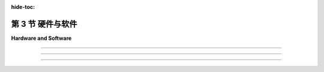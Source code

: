 :hide-toc:

第 3 节 硬件与软件
======================

**Hardware and Software**

.. tab:: 中文

    我们将以OpenGL作为3D图形编程的主要基础。最初的 :term:`OpenGL` 版本于1992年由一家名为Silicon Graphics的公司发布，该公司以其图形工作站而闻名——这是设计用于密集图形应用的强大且昂贵的计算机。（今天，您的智能手机具有更多的图形计算能力。）OpenGL受到大多数现代计算设备的图形硬件支持，包括台式计算机、笔记本电脑和许多移动设备。作为 :term:`WebGL` 的形式，它是Web上大多数3D图形的使用方式。本节将为您介绍一些关于OpenGL历史和支持它的图形硬件的背景知识。

    在最初的台式计算机中，屏幕内容是由 **中央处理器** (:term:`CPU`) 直接管理的。例如，要在屏幕上绘制一条线段，CPU将运行一个循环来设置沿线的每个像素的颜色。不用说，图形可能会占用CPU大量的时间。与我们今天期望的相比，图形性能非常慢。那么，有什么变化呢？当然，计算机总体上更快了，但最大的变化是在现代计算机中，图形处理是由一种称为 **图形处理器** (:term:`GPU`) 的专用组件完成的。 GPU包括用于执行图形计算的处理器； 实际上，它可以包含大量的这种处理器，这些处理器并行工作以大大加速图形操作。 它还包括专用内存，用于存储诸如图像和坐标列表之类的东西。 GPU处理器对存储在GPU内存中的数据具有非常快的访问速度——比它们访问存储在计算机主内存中的数据要快得多。

    要绘制一条线或执行其他图形操作，CPU只需将命令以及任何必要的数据发送到GPU，GPU负责实际执行这些命令。 CPU将大部分图形工作交给了GPU，后者被优化为非常快地执行这项工作。 GPU理解的命令集组成了GPU的 **接口** (:term:`API`) 。 OpenGL是图形API的一个例子，大多数GPU支持OpenGL，意味着它们可以理解OpenGL命令，或者至少OpenGL命令可以被有效地转换为GPU可以理解的命令。

    OpenGL并不是唯一的图形API。 实际上，它正在被更现代的替代方案所取代，包括 **伏尔甘** (:term:`Vulkan`)，这是由负责OpenGL的同一组织开发的开放API。 还有一些由苹果和微软使用的专有API： :term:`Metal` 和 :term:`direct3D` 。 至于Web，一个名为 :term:`WebGPU` 的新API已经开发了一段时间，并且已经在一些Web浏览器中实现了。 这些较新的API是复杂且底层的。 它们更多地设计用于速度和效率，而不是易用性。 本教材不涵盖Metal、Direct3D和Vulkan，但在 :ref:`第9章 <c9>` 中介绍了WebGPU。 在大部分的内容中，我们将使用OpenGL，因为它提供了一个更容易入门的3D图形介绍，以及WebGL，因为它仍然是Web浏览器中3D图形的主要API。

.. tab:: 英文

    We will be using OpenGL as the primary basis for 3D graphics programming. The original version of OpenGL was released in 1992 by a company named Silicon Graphics, which was known for its graphics workstations—powerful, expensive computers designed for intensive graphical applications. (Today, you have more graphics computing power on your smart phone.) OpenGL is supported by the graphics hardware in most modern computing devices, including desktop computers, laptops, and many mobile devices. In the form of WebGL, it is the used for most 3D graphics on the Web. This section will give you a bit of background about the history of OpenGL and about the graphics hardware that supports it.

    In the first desktop computers, the contents of the screen were managed directly by the CPU. For example, to draw a line segment on the screen, the CPU would run a loop to set the color of each pixel that lies along the line. Needless to say, graphics could take up a lot of the CPU's time. And graphics performance was very slow, compared to what we expect today. So what has changed? Computers are much faster in general, of course, but the big change is that in modern computers, graphics processing is done by a specialized component called a GPU, or Graphics Processing Unit. A GPU includes processors for doing graphics computations; in fact, it can include a large number of such processors that work in parallel to greatly speed up graphical operations. It also includes its own dedicated memory for storing things like images and lists of coordinates. GPU processors have very fast access to data that is stored in GPU memory—much faster than their access to data stored in the computer's main memory.

    To draw a line or perform some other graphical operation, the CPU simply has to send commands, along with any necessary data, to the GPU, which is responsible for actually carrying out those commands. The CPU offloads most of the graphical work to the GPU, which is optimized to carry out that work very quickly. The set of commands that the GPU understands make up the API of the GPU. OpenGL is an example of a graphics API, and most GPUs support OpenGL in the sense that they can understand OpenGL commands, or at least that OpenGL commands can efficiently be translated into commands that the GPU can understand.

    OpenGL is not the only graphics API. In fact, it is in the process of being replaced by more modern alternatives, including Vulkan an open API from the same group that is responsible for OpenGL. There are also proprietary APIs used by Apple and Microsoft: Metal and Direct3D. As for the Web, a new API called WebGPU has been under development for some time and is already implemented in some Web browsers. These newer APIs are complex and low-level. They are designed more for speed and efficiency rather than ease-of-use. Metal, Direct3D, and Vulkan are not covered in this textbook, but WebGPU is introduced in :ref:`Chapter 9 <c9>` . For most of the book, we will use OpenGL, because it provides an easier introduction to 3D graphics, and WebGL, because it is still the major API for 3D graphics in Web browsers.

----

.. tab:: 中文

    我曾经说过OpenGL是一个API，但实际上它是一系列API，经过多次扩展和修订。在2023年，当前（也许是最终）版本是4.6，它首次发布于2017年。这与1992年的1.0版本有很大的不同。此外，还有一个专门的版本叫做OpenGL ES，用于诸如手机和平板电脑之类的“嵌入式系统”。还有WebGL，用于Web浏览器，基本上是OpenGL ES的一个移植版本。了解OpenGL的变化是如何发生以及原因将会很有用。

    首先，您应该知道OpenGL被设计为一个“客户端/服务器”系统。服务器负责控制计算机的显示并执行图形计算，执行客户端发出的命令。通常，服务器是一个GPU，包括其图形处理器和内存。服务器执行OpenGL命令。客户端是同一台计算机中的CPU，以及它正在运行的应用程序。OpenGL命令来自于在CPU上运行的程序。但是，实际上可以通过网络远程运行OpenGL程序。也就是说，您可以在远程计算机（OpenGL客户端）上执行应用程序，而图形计算和显示是在您实际使用的计算机上完成的（OpenGL服务器）。

    关键思想是客户端和服务器是分开的组件，并且在这些组件之间有一个通信通道。OpenGL命令及其所需的数据通过该通道从客户端（CPU）传输到服务器（GPU）。通道的容量可能是图形性能的限制因素。想象一下将图像绘制到屏幕上。如果GPU可以在微秒内绘制图像，但是将图像数据从CPU发送到GPU需要毫秒级的时间，那么GPU的快速速度就无关紧要了——绘制图像所需的大部分时间是通信时间。

    因此，OpenGL发展的驱动因素之一是希望限制CPU和GPU之间需要的通信量。一种方法是将信息存储在GPU的内存中。如果某些数据将被多次使用，则可以一次将其传输到GPU并存储在那里的内存中，从而立即使GPU可以访问。另一种方法是尝试减少必须传输到GPU以绘制给定图像的OpenGL命令的数量。

    OpenGL绘制诸如三角形之类的 **基元** (:term:`primitives`)。指定一个基元意味着为每个 ``顶点`` (:term:`vertices`) 指定 **坐标** (:term:`coordinates`) 和 **属性** (:term:`attributes`)。在最初的OpenGL 1.0中，使用单独的命令来指定每个顶点的坐标，并且每当属性的值发生变化时都需要一个命令。要绘制一个三角形将需要三个或更多个命令。由成千上万个三角形组成的复杂对象的绘制将需要许多成千上万个命令。即使在OpenGL 1.1中，也可以使用单个命令而不是数千个来绘制这样的对象。对象的所有数据将加载到数组中，然后可以一次性将其发送到GPU。不幸的是，如果要多次绘制对象，则每次绘制对象时都必须重新传输数据。这在OpenGL 1.5中通过 **顶点缓冲对象(VBO)** (:term:`Vertex Buffer Objects`) 得到了修复。 VBO 是GPU中的一块内存块，可以存储一组顶点的坐标或属性值。这样，就可以在不必每次使用时都从CPU重新传输数据的情况下重用数据。

    同样，在OpenGL 1.1中引入了 **纹理对象** (:term:`texture objects`) ，以便在GPU上存储多个图像以供纹理使用。这意味着将多次重复使用的纹理图像加载到GPU中一次，以便GPU可以轻松地在图像之间切换而无需重新加载它们。

.. tab:: 英文

    I have said that OpenGL is an API, but in fact it is a series of APIs that have been subject to repeated extension and revision. In 2023, the current (and perhaps final) version is 4.6, which was first released in 2017. It is very different from the 1.0 version from 1992. Furthermore, there is a specialized version called OpenGL ES for "embedded systems" such as mobile phones and tablets. And there is also WebGL, for use in Web browsers, which is basically a port of OpenGL ES. It will be useful to know something about how and why OpenGL has changed.

    First of all, you should know that OpenGL was designed as a "client/server" system. The server, which is responsible for controlling the computer's display and performing graphics computations, carries out commands issued by the client. Typically, the server is a GPU, including its graphics processors and memory. The server executes OpenGL commands. The client is the CPU in the same computer, along with the application program that it is running. OpenGL commands come from the program that is running on the CPU. However, it is actually possible to run OpenGL programs remotely over a network. That is, you can execute an application program on a remote computer (the OpenGL client), while the graphics computations and display are done on the computer that you are actually using (the OpenGL server).

    The key idea is that the client and the server are separate components, and there is a communication channel between those components. OpenGL commands and the data that they need are communicated from the client (the CPU) to the server (the GPU) over that channel. The capacity of the channel can be a limiting factor in graphics performance. Think of drawing an image onto the screen. If the GPU can draw the image in microseconds, but it takes milliseconds to send the data for the image from the CPU to the GPU, then the great speed of the GPU is irrelevant—most of the time that it takes to draw the image is communication time.

    For this reason, one of the driving factors in the evolution of OpenGL has been the desire to limit the amount of communication that is needed between the CPU and the GPU. One approach is to store information in the GPU's memory. If some data is going to be used several times, it can be transmitted to the GPU once and stored in memory there, where it will be immediately accessible to the GPU. Another approach is to try to decrease the number of OpenGL commands that must be transmitted to the GPU to draw a given image.

    OpenGL draws primitives such as triangles. Specifying a primitive means specifying coordinates and attributes for each of its vertices. In the original OpenGL 1.0, a separate command was used to specify the coordinates of each vertex, and a command was needed each time the value of an attribute changed. To draw a single triangle would require three or more commands. Drawing a complex object made up of thousands of triangles would take many thousands of commands. Even in OpenGL 1.1, it became possible to draw such an object with a single command instead of thousands. All the data for the object would be loaded into arrays, which could then be sent in a single step to the GPU. Unfortunately, if the object was going to be drawn more than once, then the data would have to be retransmitted each time the object was drawn. This was fixed in OpenGL 1.5 with Vertex Buffer Objects. A VBO is a block of memory in the GPU that can store the coordinates or attribute values for a set of vertices. This makes it possible to reuse the data without having to retransmit it from the CPU to the GPU every time it is used.

    Similarly, OpenGL 1.1 introduced texture objects to make it possible to store several images on the GPU for use as textures. This means that texture images that are going to be reused several times can be loaded once into the GPU, so that the GPU can easily switch between images without having to reload them.

----

.. tab:: 中文

    随着新的功能被添加到OpenGL中，API的规模也在增长。但增长速度仍然被用于进行图形处理的新的、更复杂的技术所超越。其中一些新技术被添加到了OpenGL中，但问题在于，无论你添加了多少功能，总会有对新功能的需求，以及对所有新功能使事情变得过于复杂的抱怨！OpenGL是一个庞大的机器，不断地增加新组件，但仍然不能让每个人都满意。真正的解决方案是使机器 **可编程化(programmable)** 。随着OpenGL 2.0的出现，编写程序以作为GPU图形计算的一部分执行成为可能。这些程序在GPU上以GPU速度运行。想要使用新图形技术的程序员可以编写一个程序来实现该功能，然后将其交给GPU执行。OpenGL API不必更改。API唯一需要支持的是将程序发送到GPU以进行执行的能力。

    这些程序被称为 **着色器** (:term:`shaders`) （尽管这个术语实际上并不描述它们大多数做什么）。首先被引入的着色器是 **顶点着色器** (:term:`vertex shaders`) 和 **片段着色器** (:term:`fragment shaders`) 。当绘制一个 **基元** (:term:`primitive`) 时，必须在每个基元的顶点上进行一些工作，例如对顶点坐标应用 **几何变换** (:term:`geometric transform`) 或使用属性和全局光照环境来计算该顶点的颜色。顶点着色器是一个可以接管执行此类“每个顶点”计算的程序。同样，对于基元内的每个像素，必须执行一些工作。片段着色器可以接管执行这种“每个像素”的计算。（片段着色器也称为 **像素着色器(pixel shaders)** 。）

    可编程图形硬件的概念非常成功——成功到在OpenGL 3.0中，常规的每个顶点和每个片段的处理被弃用（意味着不鼓励使用）。并且在OpenGL 3.1中，它已从OpenGL标准中删除，尽管仍作为可选扩展存在。实际上，在桌面版本的OpenGL中仍支持所有原始功能，并且可能会在未来继续提供。然而，在嵌入式系统方面，使用OpenGL ES 2.0及更高版本时，着色器的使用是强制性的，并且已完全删除了OpenGL 1.1 API的大部分内容。用于Web浏览器的OpenGL版本WebGL是基于OpenGL ES的，它也需要使用着色器来完成任何事情。尽管如此，我们将从版本1.1开始学习OpenGL。该版本的大多数概念和许多细节仍然相关，并且为初学者提供了更容易的入门点。

    OpenGL着色器是用 **OpenGL着色语言(GLSL)** (:term:`OpenGL Shading Language`) 编写的。与 OpenGL 本身一样，GLSL也经历了几个版本。我们将在课程后期花一些时间学习GLSL ES，这是与 WebGL 和 OpenGL ES 一起使用的版本。GLSL使用类似于C编程语言的语法。

.. tab:: 英文

    As new capabilities were added to OpenGL, the API grew in size. But the growth was still outpaced by the invention of new, more sophisticated techniques for doing graphics. Some of these new techniques were added to OpenGL, but the problem is that no matter how many features you add, there will always be demands for new features—as well as complaints that all the new features are making things too complicated! OpenGL was a giant machine, with new pieces always being tacked onto it, but still not pleasing everyone. The real solution was to make the machine programmable. With OpenGL 2.0, it became possible to write programs to be executed as part of the graphical computation in the GPU. The programs are run on the GPU at GPU speed. A programmer who wants to use a new graphics technique can write a program to implement the feature and just hand it to the GPU. The OpenGL API doesn't have to be changed. The only thing that the API has to support is the ability to send programs to the GPU for execution.

    The programs are called shaders (although the term doesn't really describe what most of them actually do). The first shaders to be introduced were vertex shaders and fragment shaders. When a primitive is drawn, some work has to be done at each vertex of the primitive, such as applying a geometric transform to the vertex coordinates or using the attributes and global lighting environment to compute the color of that vertex. A vertex shader is a program that can take over the job of doing such "per-vertex" computations. Similarly, some work has to be done for each pixel inside the primitive. A fragment shader can take over the job of performing such "per-pixel" computations. (Fragment shaders are also called pixel shaders.)

    The idea of programmable graphics hardware was very successful—so successful that in OpenGL 3.0, the usual per-vertex and per-fragment processing was deprecated (meaning that its use was discouraged). And in OpenGL 3.1, it was removed from the OpenGL standard, although it is still present as an optional extension. In practice, all the original features of OpenGL are still supported in desktop versions of OpenGL and will probably continue to be available in the future. On the embedded system side, however, with OpenGL ES 2.0 and later, the use of shaders is mandatory, and a large part of the OpenGL 1.1 API has been completely removed. WebGL, the version of OpenGL for use in web browsers, is based on OpenGL ES, and it also requires shaders to get anything at all done. Nevertheless, we will begin our study of OpenGL with version 1.1. Most of the concepts and many of the details from that version are still relevant, and it offers an easier entry point for someone new to 3D graphics programming.

    OpenGL shaders are written in GLSL (OpenGL Shading Language). Like OpenGL itself, GLSL has gone through several versions. We will spend some time later in the course studying GLSL ES, the version used with WebGL and OpenGL ES. GLSL uses a syntax similar to the C programming language.

----

.. tab:: 中文

    作为对GPU硬件的最后一点说明，我应该指出，对于不同顶点进行的计算基本上是相互独立的，因此大概可以并行进行计算。对于不同片段的计算也是如此。事实上，GPU可以拥有数百个甚至数千个可以并行操作的处理器。诚然，单个处理器的性能远不及CPU强大，但典型的每个顶点和每个片段的计算并不是非常复杂的。在图形计算中可能存在的大量处理器和大量并行性，使得即使在相当廉价的GPU上也能实现令人印象深刻的图形性能。

.. tab:: 英文

    As a final remark on GPU hardware, I should note that the computations that are done for different vertices are pretty much independent, and so can potentially be done in parallel. The same is true of the computations for different fragments. In fact, GPUs can have hundreds or thousands of processors that can operate in parallel. Admittedly, the individual processors are much less powerful than a CPU, but then typical per-vertex and per-fragment computations are not very complicated. The large number of processors, and the large amount of parallelism that is possible in graphics computations, makes for impressive graphics performance even on fairly inexpensive GPUs.
